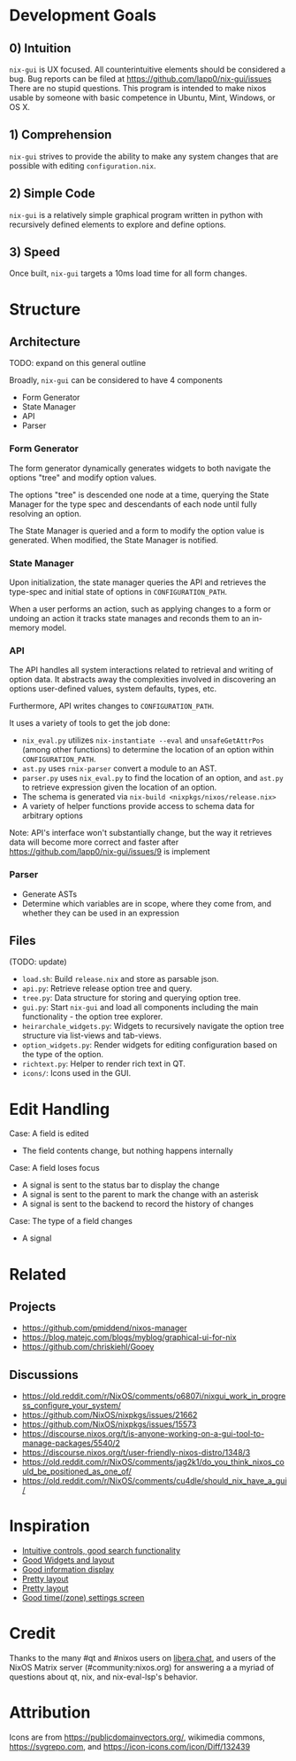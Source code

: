 * Development Goals
** 0) Intuition
=nix-gui= is UX focused. All counterintuitive elements should be considered a bug. Bug reports can be filed at https://github.com/lapp0/nix-gui/issues There are no stupid questions. This program is intended to make nixos usable by someone with basic competence in Ubuntu, Mint, Windows, or OS X.

** 1) Comprehension
=nix-gui= strives to provide the ability to make any system changes that are possible with editing =configuration.nix=.

** 2) Simple Code
=nix-gui= is a relatively simple graphical program written in python with recursively defined elements to explore and define options.

** 3) Speed
Once built, =nix-gui= targets a 10ms load time for all form changes.
* Structure
** Architecture
TODO: expand on this general outline

Broadly, =nix-gui= can be considered to have 4 components
- Form Generator
- State Manager
- API
- Parser

*** Form Generator
The form generator dynamically generates widgets to both navigate the options "tree" and modify option values.

The options "tree" is descended one node at a time, querying the State Manager for the type spec and descendants of each node until fully resolving an option.

The State Manager is queried and a form to modify the option value is generated. When modified, the State Manager is notified.

*** State Manager
Upon initialization, the state manager queries the API and retrieves the type-spec and initial state of options in =CONFIGURATION_PATH=.

When a user performs an action, such as applying changes to a form or undoing an action it tracks state manages and reconds them to an in-memory model.

*** API
The API handles all system interactions related to retrieval and writing of option data. It abstracts away the complexities involved in discovering an options user-defined values, system defaults, types, etc.

Furthermore, API writes changes to =CONFIGURATION_PATH=.

It uses a variety of tools to get the job done:
- =nix_eval.py= utilizes =nix-instantiate --eval= and =unsafeGetAttrPos= (among other functions) to determine the location of an option within =CONFIGURATION_PATH=.
- =ast.py= uses =rnix-parser= convert a module to an AST.
- =parser.py= uses =nix_eval.py= to find the location of an option, and =ast.py= to retrieve expression given the location of an option.
- The schema is generated via =nix-build <nixpkgs/nixos/release.nix>=
- A variety of helper functions provide access to schema data for arbitrary options

Note: API's interface won't substantially change, but the way it retrieves data will become more correct and faster after https://github.com/lapp0/nix-gui/issues/9 is implement
*** Parser
- Generate ASTs
- Determine which variables are in scope, where they come from, and whether they can be used in an expression


** Files
(TODO: update)
- =load.sh=: Build =release.nix= and store as parsable json.
- =api.py=: Retrieve release option tree and query.
- =tree.py=: Data structure for storing and querying option tree.
- =gui.py=: Start =nix-gui= and load all components including the main functionality - the option tree explorer.
- =heirarchale_widgets.py=: Widgets to recursively navigate the option tree structure via list-views and tab-views.
- =option_widgets.py=: Render widgets for editing configuration based on the type of the option.
- =richtext.py=: Helper to render rich text in QT.
- =icons/=: Icons used in the GUI.

* Edit Handling
Case: A field is edited
- The field contents change, but nothing happens internally

Case: A field loses focus
- A signal is sent to the status bar to display the change
- A signal is sent to the parent to mark the change with an asterisk
- A signal is sent to the backend to record the history of changes

Case: The type of a field changes
- A signal

* Related
** Projects
- https://github.com/pmiddend/nixos-manager
- https://blog.matejc.com/blogs/myblog/graphical-ui-for-nix
- https://github.com/chriskiehl/Gooey
** Discussions
- https://old.reddit.com/r/NixOS/comments/o6807i/nixgui_work_in_progress_configure_your_system/
- https://github.com/NixOS/nixpkgs/issues/21662
- https://github.com/NixOS/nixpkgs/issues/15573
- https://discourse.nixos.org/t/is-anyone-working-on-a-gui-tool-to-manage-packages/5540/2
- https://discourse.nixos.org/t/user-friendly-nixos-distro/1348/3
- https://old.reddit.com/r/NixOS/comments/jag2k1/do_you_think_nixos_could_be_positioned_as_one_of/
- https://old.reddit.com/r/NixOS/comments/cu4dle/should_nix_have_a_gui/

* Inspiration
- [[https://1.bp.blogspot.com/-swnGgdPeWOY/Wbf17eWgVeI/AAAAAAAAMDM/buRYvp78ZBggPFFZL4J_LKjMsF0qmQk1ACLcBGAs/s1600/Peek%2B2017-09-12%2B21-39.gif][Intuitive controls, good search functionality]]
- [[https://149366088.v2.pressablecdn.com/wp-content/uploads/2017/03/linux-mint-lightdm-settings.png][Good Widgets and layout]]
- [[https://i.stack.imgur.com/WQOmV.png][Good information display]]
- [[https://www.ics.com/sites/default/files/pictures/snapshot1.png][Pretty layout]]
- [[https://4.bp.blogspot.com/-GTgr9qvp5Pg/Wbf30hX74PI/AAAAAAAAMDY/3aT6O7E3C1IaSteDuTO4fSGSobjFrk6hQCLcBGAs/s1600/Peek%2B2017-09-12%2B22-03.gif][Pretty layout]]
- [[https://wiki.manjaro.org/images/5/58/Time_date_screen.png][Good time(/zone) settings screen]]
* Credit
Thanks to the many #qt and #nixos users on [[https://libera.chat/][libera.chat]], and users of the NixOS Matrix server (#community:nixos.org) for answering a a myriad of questions about qt, nix, and nix-eval-lsp's behavior.

* Attribution
Icons are from https://publicdomainvectors.org/, wikimedia commons, https://svgrepo.com, and https://icon-icons.com/icon/Diff/132439
